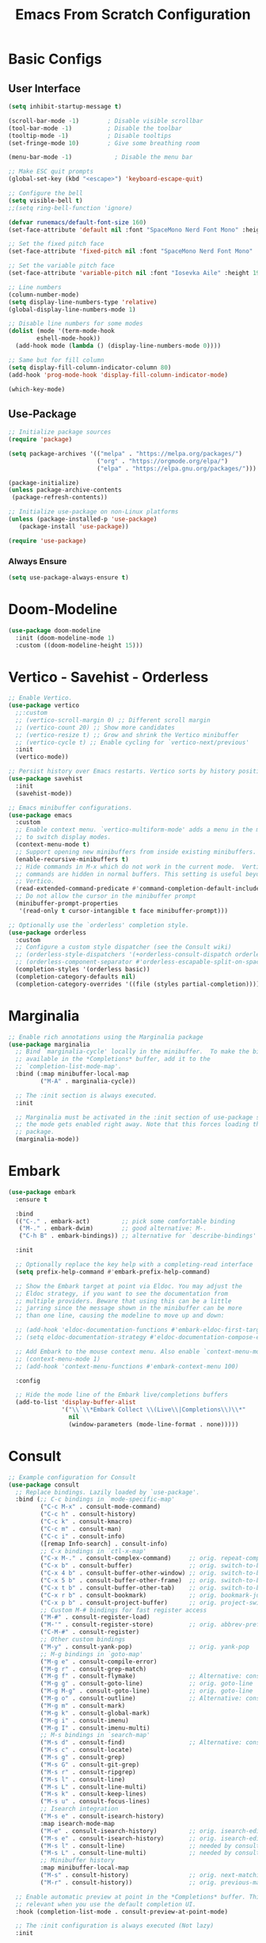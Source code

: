 #+title: Emacs From Scratch Configuration
#+PROPERTY: header-args:emacs-lisp :tangle ./init.el :mkdirp yes
* Basic Configs
** User Interface
#+begin_src emacs-lisp
(setq inhibit-startup-message t)

(scroll-bar-mode -1)        ; Disable visible scrollbar
(tool-bar-mode -1)          ; Disable the toolbar
(tooltip-mode -1)           ; Disable tooltips
(set-fringe-mode 10)        ; Give some breathing room

(menu-bar-mode -1)            ; Disable the menu bar

;; Make ESC quit prompts
(global-set-key (kbd "<escape>") 'keyboard-escape-quit)

;; Configure the bell
(setq visible-bell t)
;;(setq ring-bell-function 'ignore)

(defvar runemacs/default-font-size 160)
(set-face-attribute 'default nil :font "SpaceMono Nerd Font Mono" :height runemacs/default-font-size)

;; Set the fixed pitch face
(set-face-attribute 'fixed-pitch nil :font "SpaceMono Nerd Font Mono" :height 160)

;; Set the variable pitch face
(set-face-attribute 'variable-pitch nil :font "Iosevka Aile" :height 195 :weight 'regular)

;; Line numbers
(column-number-mode)
(setq display-line-numbers-type 'relative)
(global-display-line-numbers-mode 1)

;; Disable line numbers for some modes
(dolist (mode '(term-mode-hook
		eshell-mode-hook))
  (add-hook mode (lambda () (display-line-numbers-mode 0))))

;; Same but for fill column
(setq display-fill-column-indicator-column 80)
(add-hook 'prog-mode-hook 'display-fill-column-indicator-mode)

(which-key-mode)
#+end_src

** Use-Package
#+begin_src emacs-lisp
;; Initialize package sources
(require 'package)

(setq package-archives '(("melpa" . "https://melpa.org/packages/")
                         ("org" . "https://orgmode.org/elpa/")
                         ("elpa" . "https://elpa.gnu.org/packages/")))

(package-initialize)
(unless package-archive-contents
 (package-refresh-contents))

;; Initialize use-package on non-Linux platforms
(unless (package-installed-p 'use-package)
   (package-install 'use-package))

(require 'use-package)
#+end_src

*** Always Ensure
#+begin_src emacs-lisp
(setq use-package-always-ensure t)
#+end_src

* Doom-Modeline 
#+begin_src emacs-lisp
(use-package doom-modeline
  :init (doom-modeline-mode 1)
  :custom ((doom-modeline-height 15)))
#+end_src

* Vertico - Savehist - Orderless
#+begin_src emacs-lisp
;; Enable Vertico.
(use-package vertico
  ;;:custom
  ;; (vertico-scroll-margin 0) ;; Different scroll margin
  ;; (vertico-count 20) ;; Show more candidates
  ;; (vertico-resize t) ;; Grow and shrink the Vertico minibuffer
  ;; (vertico-cycle t) ;; Enable cycling for `vertico-next/previous'
  :init
  (vertico-mode))

;; Persist history over Emacs restarts. Vertico sorts by history position.
(use-package savehist
  :init
  (savehist-mode))

;; Emacs minibuffer configurations.
(use-package emacs
  :custom
  ;; Enable context menu. `vertico-multiform-mode' adds a menu in the minibuffer
  ;; to switch display modes.
  (context-menu-mode t)
  ;; Support opening new minibuffers from inside existing minibuffers.
  (enable-recursive-minibuffers t)
  ;; Hide commands in M-x which do not work in the current mode.  Vertico
  ;; commands are hidden in normal buffers. This setting is useful beyond
  ;; Vertico.
  (read-extended-command-predicate #'command-completion-default-include-p)
  ;; Do not allow the cursor in the minibuffer prompt
  (minibuffer-prompt-properties
   '(read-only t cursor-intangible t face minibuffer-prompt)))

;; Optionally use the `orderless' completion style.
(use-package orderless
  :custom
  ;; Configure a custom style dispatcher (see the Consult wiki)
  ;; (orderless-style-dispatchers '(+orderless-consult-dispatch orderless-affix-dispatch))
  ;; (orderless-component-separator #'orderless-escapable-split-on-space)
  (completion-styles '(orderless basic))
  (completion-category-defaults nil)
  (completion-category-overrides '((file (styles partial-completion)))))
#+end_src

* Marginalia
#+begin_src emacs-lisp
;; Enable rich annotations using the Marginalia package
(use-package marginalia
  ;; Bind `marginalia-cycle' locally in the minibuffer.  To make the binding
  ;; available in the *Completions* buffer, add it to the
  ;; `completion-list-mode-map'.
  :bind (:map minibuffer-local-map
         ("M-A" . marginalia-cycle))

  ;; The :init section is always executed.
  :init

  ;; Marginalia must be activated in the :init section of use-package such that
  ;; the mode gets enabled right away. Note that this forces loading the
  ;; package.
  (marginalia-mode))
#+end_src

* Embark
#+begin_src emacs-lisp
(use-package embark
  :ensure t

  :bind
  (("C-." . embark-act)         ;; pick some comfortable binding
   ("M-." . embark-dwim)        ;; good alternative: M-.
   ("C-h B" . embark-bindings)) ;; alternative for `describe-bindings'

  :init

  ;; Optionally replace the key help with a completing-read interface
  (setq prefix-help-command #'embark-prefix-help-command)

  ;; Show the Embark target at point via Eldoc. You may adjust the
  ;; Eldoc strategy, if you want to see the documentation from
  ;; multiple providers. Beware that using this can be a little
  ;; jarring since the message shown in the minibuffer can be more
  ;; than one line, causing the modeline to move up and down:

  ;; (add-hook 'eldoc-documentation-functions #'embark-eldoc-first-target)
  ;; (setq eldoc-documentation-strategy #'eldoc-documentation-compose-eagerly)

  ;; Add Embark to the mouse context menu. Also enable `context-menu-mode'.
  ;; (context-menu-mode 1)
  ;; (add-hook 'context-menu-functions #'embark-context-menu 100)

  :config

  ;; Hide the mode line of the Embark live/completions buffers
  (add-to-list 'display-buffer-alist
               '("\\`\\*Embark Collect \\(Live\\|Completions\\)\\*"
                 nil
                 (window-parameters (mode-line-format . none)))))
#+end_src

* Consult
#+begin_src emacs-lisp
;; Example configuration for Consult
(use-package consult
  ;; Replace bindings. Lazily loaded by `use-package'.
  :bind (;; C-c bindings in `mode-specific-map'
         ("C-c M-x" . consult-mode-command)
         ("C-c h" . consult-history)
         ("C-c k" . consult-kmacro)
         ("C-c m" . consult-man)
         ("C-c i" . consult-info)
         ([remap Info-search] . consult-info)
         ;; C-x bindings in `ctl-x-map'
         ("C-x M-." . consult-complex-command)     ;; orig. repeat-complex-command
         ("C-x b" . consult-buffer)                ;; orig. switch-to-buffer
         ("C-x 4 b" . consult-buffer-other-window) ;; orig. switch-to-buffer-other-window
         ("C-x 5 b" . consult-buffer-other-frame)  ;; orig. switch-to-buffer-other-frame
         ("C-x t b" . consult-buffer-other-tab)    ;; orig. switch-to-buffer-other-tab
         ("C-x r b" . consult-bookmark)            ;; orig. bookmark-jump
         ("C-x p b" . consult-project-buffer)      ;; orig. project-switch-to-buffer
         ;; Custom M-# bindings for fast register access
         ("M-#" . consult-register-load)
         ("M-'" . consult-register-store)          ;; orig. abbrev-prefix-mark (unrelated)
         ("C-M-#" . consult-register)
         ;; Other custom bindings
         ("M-y" . consult-yank-pop)                ;; orig. yank-pop
         ;; M-g bindings in `goto-map'
         ("M-g e" . consult-compile-error)
         ("M-g r" . consult-grep-match)
         ("M-g f" . consult-flymake)               ;; Alternative: consult-flycheck
         ("M-g g" . consult-goto-line)             ;; orig. goto-line
         ("M-g M-g" . consult-goto-line)           ;; orig. goto-line
         ("M-g o" . consult-outline)               ;; Alternative: consult-org-heading
         ("M-g m" . consult-mark)
         ("M-g k" . consult-global-mark)
         ("M-g i" . consult-imenu)
         ("M-g I" . consult-imenu-multi)
         ;; M-s bindings in `search-map'
         ("M-s d" . consult-find)                  ;; Alternative: consult-fd
         ("M-s c" . consult-locate)
         ("M-s g" . consult-grep)
         ("M-s G" . consult-git-grep)
         ("M-s r" . consult-ripgrep)
         ("M-s l" . consult-line)
         ("M-s L" . consult-line-multi)
         ("M-s k" . consult-keep-lines)
         ("M-s u" . consult-focus-lines)
         ;; Isearch integration
         ("M-s e" . consult-isearch-history)
         :map isearch-mode-map
         ("M-e" . consult-isearch-history)         ;; orig. isearch-edit-string
         ("M-s e" . consult-isearch-history)       ;; orig. isearch-edit-string
         ("M-s l" . consult-line)                  ;; needed by consult-line to detect isearch
         ("M-s L" . consult-line-multi)            ;; needed by consult-line to detect isearch
         ;; Minibuffer history
         :map minibuffer-local-map
         ("M-s" . consult-history)                 ;; orig. next-matching-history-element
         ("M-r" . consult-history))                ;; orig. previous-matching-history-element

  ;; Enable automatic preview at point in the *Completions* buffer. This is
  ;; relevant when you use the default completion UI.
  :hook (completion-list-mode . consult-preview-at-point-mode)

  ;; The :init configuration is always executed (Not lazy)
  :init

  ;; Tweak the register preview for `consult-register-load',
  ;; `consult-register-store' and the built-in commands.  This improves the
  ;; register formatting, adds thin separator lines, register sorting and hides
  ;; the window mode line.
  (advice-add #'register-preview :override #'consult-register-window)
  (setq register-preview-delay 0.5)

  ;; Use Consult to select xref locations with preview
  (setq xref-show-xrefs-function #'consult-xref
        xref-show-definitions-function #'consult-xref)

  ;; Configure other variables and modes in the :config section,
  ;; after lazily loading the package.
  :config

  ;; Optionally configure preview. The default value
  ;; is 'any, such that any key triggers the preview.
  ;; (setq consult-preview-key 'any)
  ;; (setq consult-preview-key "M-.")
  ;; (setq consult-preview-key '("S-<down>" "S-<up>"))
  ;; For some commands and buffer sources it is useful to configure the
  ;; :preview-key on a per-command basis using the `consult-customize' macro.
  (consult-customize
   consult-theme :preview-key '(:debounce 0.2 any)
   consult-ripgrep consult-git-grep consult-grep consult-man
   consult-bookmark consult-recent-file consult-xref
   consult--source-bookmark consult--source-file-register
   consult--source-recent-file consult--source-project-recent-file
   ;; :preview-key "M-."
   :preview-key '(:debounce 0.4 any))

  ;; Optionally configure the narrowing key.
  ;; Both < and C-+ work reasonably well.
  (setq consult-narrow-key "<") ;; "C-+"

  ;; Optionally make narrowing help available in the minibuffer.
  ;; You may want to use `embark-prefix-help-command' or which-key instead.
  ;; (keymap-set consult-narrow-map (concat consult-narrow-key " ?") #'consult-narrow-help)
  )
#+end_src

* Embark-Consult
#+begin_src emacs-lisp
(use-package embark-consult
  :ensure t ; only need to install it, embark loads it after consult if found
  :after (embark consult)
  :hook
  (embark-collect-mode . consult-preview-at-point-mode))
#+end_src

* Helpful
#+begin_src emacs-lisp
(use-package helpful
  :bind (("C-h f" . helpful-callable)
	 ("C-h v" . helpful-variable)
	 ("C-h k" . helpful-key)
	 ("C-h x" . helpful-command)
	 ("C-h F" . helpful-function)
	 ("C-h C-." . helpful-at-point)) )
#+end_src

* Rainbow-delimeters
#+begin_src emacs-lisp
  (use-package rainbow-delimiters
    :hook (emacs-lisp-mode scheme-mode lisp-mode))

 ;; Alternate way to achieve this
  ;(dolist (mode '(emacs-lisp-mode-hook
  ;		scheme-mode-hook
  ;		lisp-mode-hook))
  ;  (add-hook mode #'rainbow-delimiters-mode))
  ;(add-hook 'prog-mode-hook #'rainbow-delimiters-mode)
#+end_src

* Evil
** Core
#+begin_src emacs-lisp
(use-package evil
  :init
  ; (setq evil-want-integration t) ; Not sure if deprecated.
  (setq evil-want-keybinding nil) ; Remove some evil keybinds in other modes which according to system crafters "aren't consistent". TODO: Look into this.
  ; (setq evil-want-C-i-jump nil) ; Remove vim C-i in edit mode functionality
  (setq evil-want-C-u-scroll t)
  ; (setq evil-want-C-u-delete t) ; Whether C-u should delete indent in insert mode.
  :config
  (evil-set-undo-system 'undo-tree)
  (evil-mode)
  ; (define-key evil-insert-state-map (kbd "C-h") 'evil-delete-backward-char-and-join) ; Preserve emacs C-h to backspace

  ;; Make screen recenter after jump
  (defun my/evil-scroll-down ()
    (interactive)
    (evil-scroll-down nil)
    (evil-scroll-line-to-center nil))
  (defun my/evil-scroll-up ()
    (interactive)
    (evil-scroll-up nil)
    (evil-scroll-line-to-center nil))


  (evil-define-key '(normal visual) 'global (kbd "C-d") 'my/evil-scroll-down)
  (evil-define-key '(normal visual) 'global (kbd "C-u") 'my/evil-scroll-up)

  ;; Set return in normal state to do default action on object
  (evil-define-key 'normal 'global (kbd "RET") 'embark-dwim)

  ;Alternate method
  ;(define-key evil-normal-state-map (kbd "C-d") #'my/evil-scroll-down)
  ;(define-key evil-normal-state-map (kbd "C-u") #'my/evil-scroll-up)

  ;; Disabled for now as I like jumping with relative numbers between folds.
  ; J and K will go to the next "wrapped" line (i.e. the same line but wrapped because it is too long)
   (evil-global-set-key 'motion "j" 'evil-next-visual-line)
   (evil-global-set-key 'motion "k" 'evil-previous-visual-line)

  ; Make Control-g work like Control-c
  (define-key evil-insert-state-map (kbd "C-g") 'evil-normal-state))

  ;; Not sure what this does in system crafters' config
  ;(evil-set-initial-state 'messages-buffer-mode 'normal)
  ;(evil-set-initial-state 'dashboard-mode 'normal)

;; Remember on certain buffers you might want to start on emacs mode instead of evil mode. If you find any add them here.
#+end_src

** Evil-numbers
#+begin_src emacs-lisp
(use-package evil-numbers
  :after evil
  :config
  (define-key evil-normal-state-map (kbd "C-c +") 'evil-numbers/inc-at-pt)
  (define-key evil-normal-state-map (kbd "C-c -") 'evil-numbers/dec-at-pt)
  (define-key evil-visual-state-map (kbd "C-c +") 'evil-numbers/inc-at-pt)
  (define-key evil-visual-state-map (kbd "C-c -") 'evil-numbers/dec-at-pt)
  (define-key evil-normal-state-map (kbd "C-a") 'evil-numbers/inc-at-pt)
  ;(define-key evil-normal-state-map (kbd "C-x") 'evil-numbers/dec-at-pt)
  (define-key evil-visual-state-map (kbd "C-a") 'evil-numbers/inc-at-pt)
  ;(define-key evil-visual-state-map (kbd "C-x") 'evil-numbers/dec-at-pt)
  (define-key evil-normal-state-map (kbd "g +") 'evil-numbers/inc-at-pt-incremental)
  (define-key evil-normal-state-map (kbd "g -") 'evil-numbers/dec-at-pt-incremental)
  (define-key evil-visual-state-map (kbd "g +") 'evil-numbers/inc-at-pt-incremental)
  (define-key evil-visual-state-map (kbd "g -") 'evil-numbers/dec-at-pt-incremental)
  (define-key evil-normal-state-map (kbd "g C-a") 'evil-numbers/inc-at-pt-incremental)
  (define-key evil-normal-state-map (kbd "g C-x") 'evil-numbers/dec-at-pt-incremental)
  (define-key evil-visual-state-map (kbd "g C-x") 'evil-numbers/dec-at-pt-incremental)
  (define-key evil-visual-state-map (kbd "g C-a") 'evil-numbers/inc-at-pt-incremental)
)

; C-x ones are disabled for now as C-x is too important
#+end_src

** Evil-surround
#+begin_src emacs-lisp
(use-package evil-surround
  :after evil
  :config
  (global-evil-surround-mode 1))
#+end_src

** Evil-collection
#+begin_src emacs-lisp
(use-package evil-collection
  :after evil
  :config
  (evil-collection-init))
#+end_src

* TODO Projectile
Fix this:
- [ ] Don't use setq, use :custom
#+begin_src emacs-lisp
;; System crafters setup
;(use-package projectile
;  :diminish projectile-mode
;  :config (projectile-mode)
;  :custom ((projectile-completion-system 'embark))
;  :bind-keymap
;  ("C-c p" . projectile-command-map)
;  :init
;  ;; NOTE: Set this to the folder where you keep your Git repos!
;  (when (file-directory-p "~/Documents/Projects")
;    (setq projectile-project-search-path '("~/Documents/Projects")))
;  (setq projectile-switch-project-action #'projectile-dired))

(use-package projectile
  :ensure t
  :init
  (setq projectile-project-search-path '("~/Documents/Projects/" "~/.dotfiles" "~/Documents/org" "~/git"))
  :config
  (define-key projectile-mode-map (kbd "C-c C-p") 'projectile-command-map)
  (global-set-key (kbd "C-c p") 'projectile-command-map)
  (projectile-mode 1))
#+end_src

* Magit
#+begin_src emacs-lisp
(use-package magit)
#+end_src

* Org
** Systemcrafters font-setup
#+begin_src emacs-lisp
(defun efs/org-font-setup ()
  ;; Set faces for heading levels
  (dolist (face '((org-level-1 . 1.2)
                  (org-level-2 . 1.1)
                  (org-level-3 . 1.05)
                  (org-level-4 . 1.0)
                  (org-level-5 . 1.1)
                  (org-level-6 . 1.1)
                  (org-level-7 . 1.1)
                  (org-level-8 . 1.1)))
    (set-face-attribute (car face) nil :font "Iosevka Aile" :weight 'regular :height (cdr face)))

  ;; Ensure that anything that should be fixed-pitch in Org files appears that way
  (set-face-attribute 'org-block nil :foreground nil :inherit 'fixed-pitch)
  (set-face-attribute 'org-code nil   :inherit '(shadow fixed-pitch))
  (set-face-attribute 'org-table nil   :inherit '(shadow fixed-pitch))
  (set-face-attribute 'org-verbatim nil :inherit '(shadow fixed-pitch))
  (set-face-attribute 'org-special-keyword nil :inherit '(font-lock-comment-face fixed-pitch))
  (set-face-attribute 'org-meta-line nil :inherit '(font-lock-comment-face fixed-pitch))
  (set-face-attribute 'org-checkbox nil :inherit 'fixed-pitch))
#+end_src

** Core + Agenda
#+begin_src emacs-lisp
(use-package org
  :hook ((org-mode . variable-pitch-mode)
	 (org-mode . visual-line-mode))
  :bind
  (("C-c j" . org-capture)) ;; alternative for `describe-bindings'
  :custom
  (org-clock-sound "~/Downloads/bell.wav")
  (org-ellipsis " ▾")
  (org-startup-indented t)
  (org-startup-with-inline-images t)
  (org-startup-with-latex-preview t)
  (org-hide-emphasis-markers t)
  (org-read-date-force-compatible-dates nil)
  (org-agenda-files
    '("~/Documents/org/Agenda.org"
     "~/Documents/org/Journal.org"
     "~/Documents/org/Tasks.org"
     "~/Documents/org/Archive.org"
     "~/Documents/org/Habits.org"
     "~/Documents/org/Birthdays.org"))
  (org-agenda-start-with-log-mode t)
  (org-log-done 'time)
  (org-log-into-drawer t)
  (org-habit-graph-column 60)
  (org-todo-keywords
    '((sequence "TODO(t)" "NEXT(n)" "|" "DONE(d!)")
      (sequence "BACKLOG(b)" "PLAN(p)" "READY(r)" "ACTIVE(a)" "REVIEW(v)" "WAIT(w@/!)" "HOLD(h)" "|" "COMPLETED(c)" "CANC(k@)")))
  (org-refile-targets
    '(("Archive.org" :maxlevel . 1)
      ("Tasks.org" :maxlevel . 1)))
  (org-tag-alist
	 '((:startgroup)
	   ; Put mutually exclusive tags here
	   ("unnegotiable" . ?u)
	   ("somewhatoptional" . ?O)
	   ("optional" . ?o)
	   (:endgroup)
	   (:startgroup)
	   ("maxprio" . ?m)
	   ("canwait" . ?c)
	   ("noprio" . ?N)
	   (:endgroup)
	   ("@errand" . ?E)
	   ("@home" . ?H)
	   ("@work" . ?W)
	   ("agenda" . ?a)
	   ("emacs" . ?e)
	   ("planning" . ?p)
	   ("batch" . ?b)
	   ("note" . ?n)
	   ("idea" . ?i)))
  ;; Configure custom agenda views
  (org-agenda-custom-commands
	 '(("d" "Dashboard"
	    ((agenda "" ((org-deadline-warning-days 7)))
	     (todo "NEXT"
		   ((org-agenda-overriding-header "Next Tasks")))
	     (tags-todo "agenda/ACTIVE" ((org-agenda-overriding-header "Active Projects")))))

	   ("n" "Next Tasks"
	    ((todo "NEXT"
		   ((org-agenda-overriding-header "Next Tasks")))))

	   ("W" "Work Tasks" tags-todo "+work-email")

	   ;; Low-effort next actions
	   ("e" tags-todo "+TODO=\"TODO\"+Effort<15&+Effort>0"
	    ((org-agenda-overriding-header "Low Effort Tasks")
	     (org-agenda-max-todos 20)
	     (org-agenda-files org-agenda-files)))

	   ("w" "Workflow Status"
	    ((todo "WAIT"
		   ((org-agenda-overriding-header "Waiting on External")
		    (org-agenda-files org-agenda-files)))
	     (todo "REVIEW"
		   ((org-agenda-overriding-header "In Review")
		    (org-agenda-files org-agenda-files)))
	     (todo "PLAN"
		   ((org-agenda-overriding-header "In Planning")
		    (org-agenda-todo-list-sublevels nil)
		    (org-agenda-files org-agenda-files)))
	     (todo "BACKLOG"
		   ((org-agenda-overriding-header "Project Backlog")
		    (org-agenda-todo-list-sublevels nil)
		    (org-agenda-files org-agenda-files)))
	     (todo "READY"
		   ((org-agenda-overriding-header "Ready for Work")
		    (org-agenda-files org-agenda-files)))
	     (todo "ACTIVE"
		   ((org-agenda-overriding-header "Active Projects")
		    (org-agenda-files org-agenda-files)))
	     (todo "COMPLETED"
		   ((org-agenda-overriding-header "Completed Projects")
		    (org-agenda-files org-agenda-files)))
	     (todo "CANC"
		   ((org-agenda-overriding-header "Cancelled Projects")
		    (org-agenda-files org-agenda-files)))))))
  (org-capture-templates
    `(("t" "Tasks / Projects")
      ("tt" "Task" entry (file+olp "~/Documents/org/Tasks.org" "Inbox")
           "* TODO %?\n  %U\n %i" :empty-lines 1)
      ("tr" "Task with ref" entry (file+olp "~/Documents/org/Tasks.org" "Inbox")
           "* TODO %?\n  %U\n  %a\n  %i" :empty-lines 1)

      ("j" "Journal Entries")
      ("jj" "Journal" entry
           (file+olp+datetree "~/Documents/org/Journal.org")
           "\n* %<%I:%M %p> - Journal :journal:\n\n%?\n\n"
           ;; ,(dw/read-file-as-string "~/Notes/Templates/Daily.org")
           :clock-in :clock-resume
           :empty-lines 1)
      ("jr" "Journal with ref" entry
           (file+olp+datetree "~/Documents/org/Journal.org")
           "* %<%I:%M %p> - %a :journal:reflink:\n\n%?\n\n"
           :clock-in :clock-resume
           :empty-lines 1)
      ("jm" "Musing" entry
           (file+olp+datetree "~/Documents/org/Journal.org")
           "\n* %<%I:%M %p> - Journal :musing:\n\n%?\n\n"
           ;; ,(dw/read-file-as-string "~/Notes/Templates/Daily.org")
           :clock-in :clock-resume
           :empty-lines 1)

      ("w" "Workflows")
      ("we" "Checking Email" entry (file+olp+datetree "~/Documents/org/Journal.org")
           "* Checking Email :email:\n\n%?" :clock-in :clock-resume :empty-lines 1)
      
      ("h" "Habits")
      ("hd" "Add Habit - Daily" entry (file "~/Documents/org/Habits.org")
           "* TODO %? :habit:\nSCHEDULED: %(org-insert-time-stamp nil nil nil nil nil \" +1d\")\n:PROPERTIES:\n:STYLE:    habit\n:END:" :empty-lines 0)

      ("m" "Metrics Capture")
      ("mw" "Weight" table-line (file+headline "~/Documents/org/Metrics.org" "Weight")
       "| %U | %^{Weight} | %^{Notes} |" :kill-buffer t)))
  :config
  (require 'org-habit)
  (add-to-list 'org-modules 'org-habit)
  ;; Save Org buffers after refiling!
  ;(add-advice 'org-refile :after 'org-save-all-org-buffers)
  (efs/org-font-setup))
#+end_src

** Org-bullets
#+begin_src emacs-lisp
(use-package org-bullets
  :after org
  :hook org-mode)
#+end_src

** Visual-fill-column
This is the package that makes the org documents look "centered" like Word.
#+begin_src emacs-lisp
(use-package visual-fill-column
  :custom
  (visual-fill-column-width 100)
  (visual-fill-column-center-text t)
  :hook org-mode)
#+end_src

** Babel
#+begin_src emacs-lisp
(require 'org-tempo)

(add-to-list 'org-structure-template-alist '("sh" . "src shell"))
(add-to-list 'org-structure-template-alist '("el" . "src emacs-lisp"))
(add-to-list 'org-structure-template-alist '("py" . "src python"))

(org-babel-do-load-languages
  'org-babel-load-languages
  '((emacs-lisp . t)
    (python . t)))

(push '("conf-unix" . conf-unix) org-src-lang-modes)

;; Automatically tangle our Emacs.org config file when we save it
(defun efs/org-babel-tangle-config ()
  (when (string-equal (buffer-file-name)
                      (expand-file-name "~/.config/emacs/Emacs.org"))
    ;; Dynamic scoping to the rescue
    (let ((org-confirm-babel-evaluate nil))
      (org-babel-tangle))))

(add-hook 'org-mode-hook (lambda () (add-hook 'after-save-hook #'efs/org-babel-tangle-config)))
#+end_src


** TODO Pomodoro function
#+begin_src emacs-lisp :tangle no
(defun my/pomodoro (pomodoros break?)
  (interactive "p")
  (if (> pomodoros 0)
      (begin
       (if break?
	   (org-timer-set-timer 5)
	   (org-timer-set-timer 25))
       (my/pomodoro (- pomodoros 1) t) ))
#+end_src


** REVIEW Template capture keybind
Not sure if redundant
#+begin_src emacs-lisp
;;Org capture keybind
(define-key global-map (kbd "C-c j")
    (lambda () (interactive) (org-capture nil nil)))
#+end_src

* Undo-tree
#+begin_src emacs-lisp
(use-package undo-tree
  :custom
  (undo-tree-enable-undo-in-region t))
(global-undo-tree-mode 1)
#+end_src

** Compress undo history files with zstd
#+begin_src emacs-lisp
(defadvice undo-tree-make-history-save-file-name
    (after undo-tree activate)
  (setq ad-return-value (concat ad-return-value ".zst")))
#+end_src

* General.el
#+begin_src emacs-lisp
(use-package general
  :config
  (general-create-definer rune/leader-keys
    :keymaps '(normal insert visual emacs)
    :prefix "SPC"
    :global-prefix "C-SPC")
  (rune/leader-keys
    "t" '(:ignore t :which-key "toggles")
    "tt" '(load-theme :which-key "choose theme")
  )
)
#+end_src

* Hydra
#+begin_src emacs-lisp
(use-package hydra)
#+end_src

** Text-scale example
#+begin_src emacs-lisp
(defhydra hydra-text-scale ()
	  "scale text"
	  ("j" text-scale-increase "in")
	  ("k" text-scale-decrease "out")
	  ("q" nil "finished" :exit t))

(rune/leader-keys
  "ts" '(hydra-text-scale/body :which-key "scale text"))
#+end_src

* Doom-themes
#+begin_src emacs-lisp
(use-package doom-themes
  :custom
  ;; Global settings (defaults)
  (doom-themes-enable-bold t)   ; if nil, bold is universally disabled
  (doom-themes-enable-italic t) ; if nil, italics is universally disabled
  ;; for treemacs users
  (doom-themes-treemacs-theme "doom-atom") ; use "doom-colors" for less minimal icon theme
  :config
  (load-theme 'doom-one t)

  ;; Enable flashing mode-line on errors
  (doom-themes-visual-bell-config)
  ;; Enable custom neotree theme (nerd-icons must be installed!)
  (doom-themes-neotree-config)
  ;; or for treemacs users
  (doom-themes-treemacs-config)
  ;; Corrects (and improves) org-mode's native fontification.
  (doom-themes-org-config))
#+end_src

* Rosepine Theme
Requires the repository https://github.com/konrad1977/pinerose-emacs to be downloaded or at least linked to at the load path.
#+begin_src emacs-lisp :tangle no
(use-package autothemer)
(use-package cl-lib)
(add-to-list 'load-path "~/.config/emacs/packages.d/rose-pine-theme")
(require 'rose-pine-theme)
#+end_src

To use this simply remove ":tangle no" and might wanna add it to doom-themes instead

* TODO Paste from kill-ring buffer 0
#+begin_src emacs-lisp :tangle no
(defun my/paste ()
  (interactive)
  (evil-paste-from-register "\""))
#+end_src

* Spacemacs-like space leader functionality using general.el
#+begin_src emacs-lisp
(rune/leader-keys
  "b" '(:ignore t :which-key "buffer")
  "b i" '(ibuffer :which-key "buffer edit")
  "b s" '(consult-buffer :which-key "buffer switch")
  "b k" '(kill-buffer :which-key "buffer kill")

  ;; File browsing / Embark
  "." '(find-file :which-key "find-file")
  "C-." '(embark-act :which-key "embark act")
  "M-." '(embark-dwim :which-key "embark at point")
  "," '(consult-recent-file :which-key "recent-file")
  "e" '(:ignore t :which-key "embark")
  "e ." '(embark-dwim :which-key "embark at point")
  "e e" '(embark-act :which-key "embark")
  "e b" '(embark-bindings :which-key "embark bindings")

  ;; Don't know what to call these
  "p v" '(dired-jump :which-key "Vim Ex")
  "p p" '(my/paste :which-key "Paste from register 0")
  
  ;; Evil-numbers
  ;"C-a" '(evil-numbers/inc-at-pt :which-key "Increase number(s)") ; redundant with evil-numbers config
  "C-x" '(evil-numbers/dec-at-pt :which-key "Decrease number(s)")
  "+" '(evil-numbers/inc-at-pt :which-key "Increase number(s)")
  "-" '(evil-numbers/dec-at-pt :which-key "Decrease number(s)")

  ;; Magit
  "g" '(:ignore t :which-key "Magit")
  "g s" '(magit-status :which-key "Magit status")

  ;; Undo-tree
  "u" '(undo-tree-visualize :which-key "Undo tree")

  ;; Windows
  "w" '(:ignore t :which-key "windows")

  "w l" '(evil-window-right :which-key "Move to the window on the right")
  "w h" '(evil-window-left :which-key "Move to the window on the left")
  "w k" '(evil-window-up :which-key "Move to the window above")
  "w j" '(evil-window-down :which-key "Move to the window below")
  "w <right>" '(evil-window-right :which-key "Move to the window on the right")
  "w <left>" '(evil-window-left :which-key "Move to the window on the left")
  "w <up>" '(evil-window-up :which-key "Move to the window above")
  "w <down>" '(evil-window-down :which-key "Move to the window below")
  "w C-l" '(evil-window-right :which-key "Move to the window on the right")
  "w C-h" '(evil-window-left :which-key "Move to the window on the left")
  "w C-k" '(evil-window-up :which-key "Move to the window above")
  "w C-j" '(evil-window-down :which-key "Move to the window below")
  "w C-<right>" '(evil-window-right :which-key "Move to the window on the right")
  "w C-<left>" '(evil-window-left :which-key "Move to the window on the left")
  "w C-<up>" '(evil-window-up :which-key "Move to the window above")
  "w C-<down>" '(evil-window-down :which-key "Move to the window below")

  "w s" '(evil-window-split :which-key "Split window (Horizontally)")
  "w C-s" '(evil-window-split :which-key "Split window (Horizontally)")
  "w C-S-s" '(evil-window-split :which-key "Split window (Horizontally)")
  "w v" '(evil-window-vsplit :which-key "Split window (Vertically)")
  "w C-v" '(evil-window-vsplit :which-key "Split window (Vertically)")
  "w C-S-v" '(evil-window-vsplit :which-key "Split window (Vertically)")
  "w n" '(evil-window-new :which-key "New window")
  "w C-n" '(evil-window-new :which-key "New window")
  "w x" '(evil-window-exchange :which-key "Exchange windows")
  "w C-x" '(evil-window-exchange :which-key "Exchange windows")
  "w c" '(evil-window-delete :which-key "Delete window")
  "w C-c" '(evil-window-delete :which-key "Delete window")
  "w f" '(ffap-other-window :which-key "Open file under cursor in another window")
  "w C-f" '(ffap-other-window :which-key "Open file under cursor in another window")
  "w o" '(evil-window-delete :which-key "Delete other windows")
  "w C-o" '(evil-window-delete :which-key "Delete other windows")
  "w p" '(evil-window-mru :which-key "MRU")
  "w C-p" '(evil-window-mru :which-key "MRU")

  "w w" '(evil-window-next :which-key "Next window")
  "w W" '(evil-window-prev :which-key "Previous window")
  "w C-w" '(evil-window-next :which-key "Next window")
  "w C-S-w" '(evil-window-prev :which-key "Previous window")
  "w r" '(evil-window-rotate-downwards :which-key "Rotate window down")
  "w R" '(evil-window-rotate-upwards :which-key "Rotate window up")
  "w C-r" '(evil-window-rotate-downwards :which-key "Rotate window down")
  "w C-S-r" '(evil-window-rotate-upwards :which-key "Rotate window up")
  "w t" '(evil-window-top-left :which-key "Top left window")
  "w T" '(tab-window-detach :which-key "Tab window detach")
  "w C-t" '(evil-window-top-left :which-key "Top left window")
  "w b" '(evil-window-bottom-right :which-key "Bottom right window")
  "w C-b" '(evil-window-bottom-right :which-key "Bottom right window")
  "w _" '(evil-window-set-height :which-key "Set height")
  "w C-_" '(evil-window-set-height :which-key "Set height")
  "w |" '(evil-window-set-width :which-key "Set width")

  "w g t" '(evil-tab-next :which-key "Switch to next tab")
  "w g T" '(tab-bar-switch-to-prev-tab :which-key "Switch to previous tab")

  "w =" '(balance-windows :which-key "Balance windows")
  "w C-=" '(balance-windows :which-key "Balance windows")
  "w +" '(evil-window-increase-height :which-key "Increase height")
  "w -" '(evil-window-decrease-height :which-key "Decrease height")
  "w <" '(evil-window-increase-width :which-key "Increase width")
  "w >" '(evil-window-decrease-width :which-key "Decrease width")
  "w 0" '(evil-window-digit-argument :which-key "evil-window-digit-argument")
  "w 1" '(evil-window-digit-argument :which-key "evil-window-digit-argument")
  "w 2" '(evil-window-digit-argument :which-key "evil-window-digit-argument")
  "w 3" '(evil-window-digit-argument :which-key "evil-window-digit-argument")
  "w 4" '(evil-window-digit-argument :which-key "evil-window-digit-argument")
  "w 5" '(evil-window-digit-argument :which-key "evil-window-digit-argument")
  "w 6" '(evil-window-digit-argument :which-key "evil-window-digit-argument")
  "w 7" '(evil-window-digit-argument :which-key "evil-window-digit-argument")
  "w 8" '(evil-window-digit-argument :which-key "evil-window-digit-argument"g)
  "w 9" '(evil-window-digit-argument :which-key "evil-window-digit-argument")
  "w :" '(evil-ex :which-key "Ex")

  "w L" '(evil-window-move-far-right :which-key "Move window to far right")
  "w H" '(evil-window-move-far-left :which-key "Move window to far left")
  "w K" '(evil-window-move-very-top :which-key "Move window to very top")
  "w J" '(evil-window-move-very-bottom :which-key "Move window to very bottom")
  "w C-S-l" '(evil-window-move-far-right :which-key "Move window to far right")
  "w C-S-h" '(evil-window-move-far-left :which-key "Move window to far left")
  "w C-S-k" '(evil-window-move-very-top :which-key "Move window to very top")
  "w C-S-j" '(evil-window-move-very-bottom :which-key "Move window to very bottom")
)
#+end_src

* Recent files mode
#+begin_src emacs-lisp
(recentf-mode)
#+end_src

* Choose theme
#+begin_src emacs-lisp
(load-theme 'doom-gruvbox t)
#+end_src
